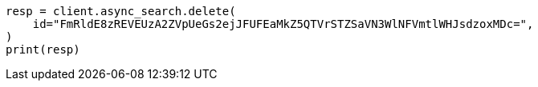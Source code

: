 // This file is autogenerated, DO NOT EDIT
// search/async-search.asciidoc:340

[source, python]
----
resp = client.async_search.delete(
    id="FmRldE8zREVEUzA2ZVpUeGs2ejJFUFEaMkZ5QTVrSTZSaVN3WlNFVmtlWHJsdzoxMDc=",
)
print(resp)
----
